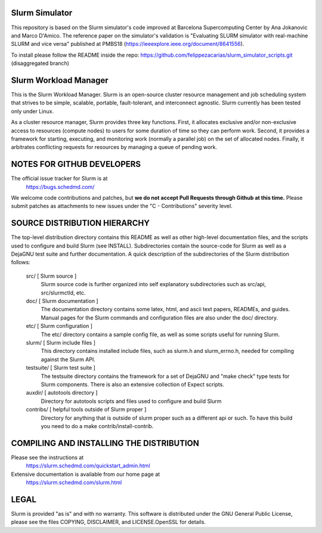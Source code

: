 Slurm Simulator
--------------------------------------------------------

This repository is based on the Slurm simulator's code improved at Barcelona Supercomputing Center by Ana Jokanovic and Marco D'Amico. The reference paper on the simulator's validation is "Evaluating SLURM simulator with real-machine SLURM and vice versa" published at PMBS18 (https://ieeexplore.ieee.org/document/8641556). 

To install please follow the README inside the repo: https://github.com/felippezacarias/slurm_simulator_scripts.git (disaggregated branch)

Slurm Workload Manager
--------------------------------------------------------

This is the Slurm Workload Manager. Slurm
is an open-source cluster resource management and job scheduling system
that strives to be simple, scalable, portable, fault-tolerant, and
interconnect agnostic. Slurm currently has been tested only under Linux.

As a cluster resource manager, Slurm provides three key functions. First,
it allocates exclusive and/or non-exclusive access to resources
(compute nodes) to users for some duration of time so they can perform
work. Second, it provides a framework for starting, executing, and
monitoring work (normally a parallel job) on the set of allocated
nodes. Finally, it arbitrates conflicting requests for resources by
managing a queue of pending work.

NOTES FOR GITHUB DEVELOPERS
---------------------------

The official issue tracker for Slurm is at
  https://bugs.schedmd.com/

We welcome code contributions and patches, but **we do not accept Pull Requests
through Github at this time.** Please submit patches as attachments to new
issues under the "C - Contributions" severity level.

SOURCE DISTRIBUTION HIERARCHY
-----------------------------

The top-level distribution directory contains this README as well as
other high-level documentation files, and the scripts used to configure
and build Slurm (see INSTALL). Subdirectories contain the source-code
for Slurm as well as a DejaGNU test suite and further documentation. A
quick description of the subdirectories of the Slurm distribution follows:

  src/        [ Slurm source ]
     Slurm source code is further organized into self explanatory
     subdirectories such as src/api, src/slurmctld, etc.

  doc/        [ Slurm documentation ]
     The documentation directory contains some latex, html, and ascii
     text papers, READMEs, and guides. Manual pages for the Slurm
     commands and configuration files are also under the doc/ directory.

  etc/        [ Slurm configuration ]
     The etc/ directory contains a sample config file, as well as
     some scripts useful for running Slurm.

  slurm/      [ Slurm include files ]
     This directory contains installed include files, such as slurm.h
     and slurm_errno.h, needed for compiling against the Slurm API.

  testsuite/  [ Slurm test suite ]
     The testsuite directory contains the framework for a set of
     DejaGNU and "make check" type tests for Slurm components.
     There is also an extensive collection of Expect scripts.

  auxdir/     [ autotools directory ]
     Directory for autotools scripts and files used to configure and
     build Slurm

  contribs/   [ helpful tools outside of Slurm proper ]
     Directory for anything that is outside of slurm proper such as a
     different api or such.  To have this build you need to do a
     make contrib/install-contrib.

COMPILING AND INSTALLING THE DISTRIBUTION
-----------------------------------------

Please see the instructions at
  https://slurm.schedmd.com/quickstart_admin.html
Extensive documentation is available from our home page at
  https://slurm.schedmd.com/slurm.html

LEGAL
-----

Slurm is provided "as is" and with no warranty. This software is
distributed under the GNU General Public License, please see the files
COPYING, DISCLAIMER, and LICENSE.OpenSSL for details.

